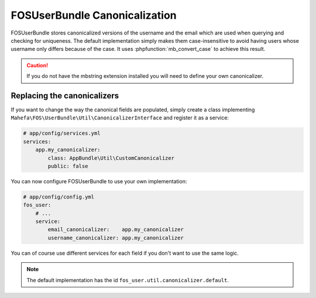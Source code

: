 FOSUserBundle Canonicalization
==============================

FOSUserBundle stores canonicalized versions of the username and the email
which are used when querying and checking for uniqueness.
The default implementation simply makes them case-insensitive to avoid having
users whose username only differs because of the case. It uses :phpfunction:`mb_convert_case`
to achieve this result.

.. caution::

    If you do not have the mbstring extension installed you will need to
    define your own canonicalizer.

Replacing the canonicalizers
----------------------------

If you want to change the way the canonical fields are populated, simply
create a class implementing ``Mahefa\FOS\UserBundle\Util\CanonicalizerInterface``
and register it as a service:

.. code-block:: yaml

    # app/config/services.yml
    services:
        app.my_canonicalizer:
            class: AppBundle\Util\CustomCanonicalizer
            public: false


You can now configure FOSUserBundle to use your own implementation:

.. code-block:: yaml

    # app/config/config.yml
    fos_user:
        # ...
        service:
            email_canonicalizer:    app.my_canonicalizer
            username_canonicalizer: app.my_canonicalizer

You can of course use different services for each field if you don't want
to use the same logic.

.. note::

    The default implementation has the id ``fos_user.util.canonicalizer.default``.
